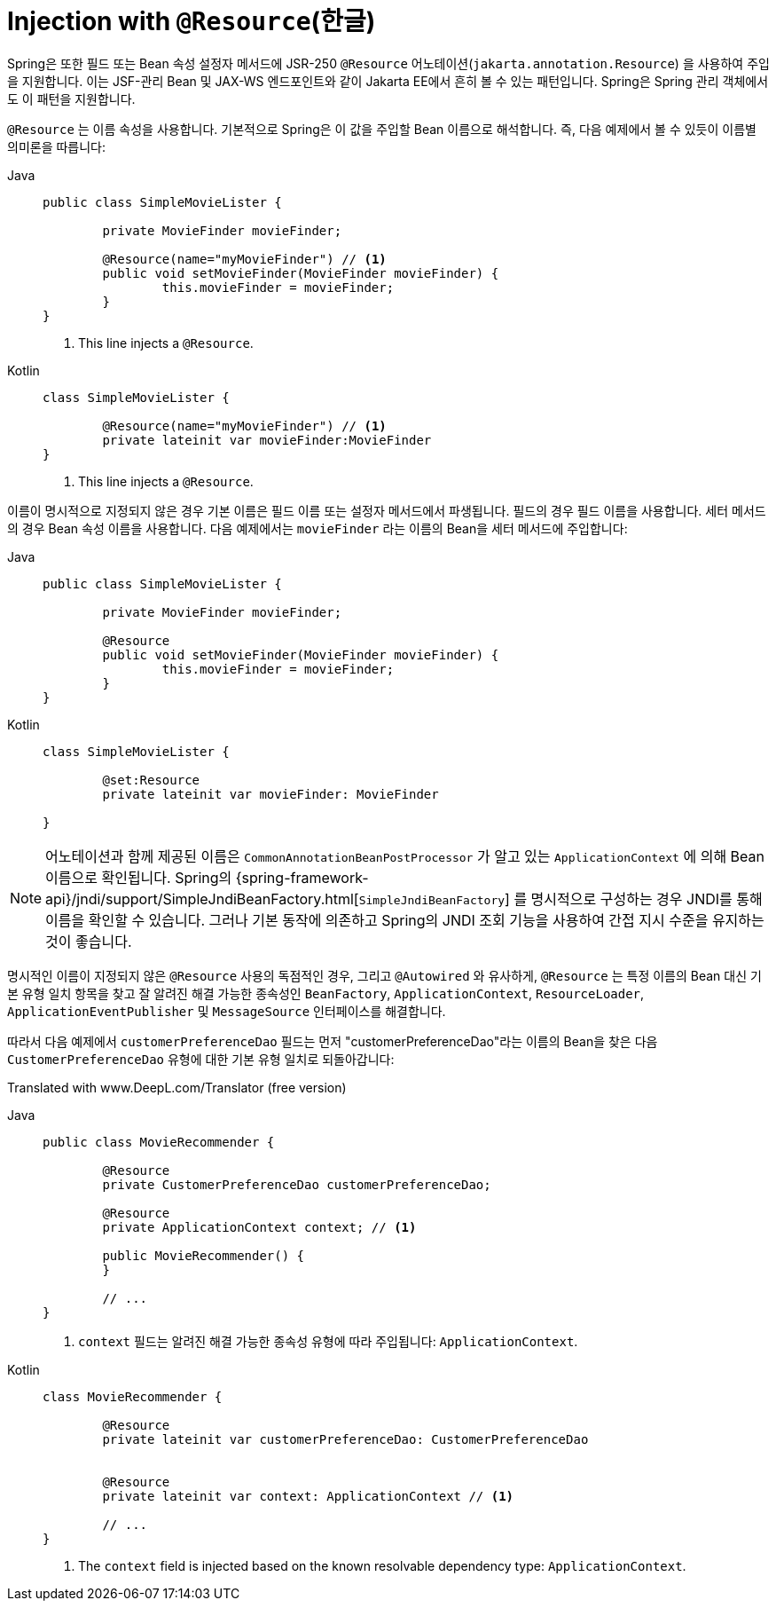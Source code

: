 [[beans-resource-annotation]]
= Injection with `@Resource`(한글)

Spring은 또한 필드 또는 Bean 속성 설정자 메서드에 JSR-250 `@Resource` 어노테이션(`jakarta.annotation.Resource`) 을 사용하여 주입을 지원합니다.
이는 JSF-관리 Bean 및 JAX-WS 엔드포인트와 같이 Jakarta EE에서 흔히 볼 수 있는 패턴입니다.
Spring은 Spring 관리 객체에서도 이 패턴을 지원합니다.

`@Resource` 는 이름 속성을 사용합니다.
기본적으로 Spring은 이 값을 주입할 Bean 이름으로 해석합니다.
즉, 다음 예제에서 볼 수 있듯이 이름별 의미론을 따릅니다:

--
[tabs]
======
Java::
+
[source,java,indent=0,subs="verbatim,quotes",role="primary"]
----
	public class SimpleMovieLister {

		private MovieFinder movieFinder;

		@Resource(name="myMovieFinder") // <1>
		public void setMovieFinder(MovieFinder movieFinder) {
			this.movieFinder = movieFinder;
		}
	}
----
<1> This line injects a `@Resource`.

Kotlin::
+
[source,kotlin,indent=0,subs="verbatim,quotes",role="secondary"]
----
class SimpleMovieLister {

	@Resource(name="myMovieFinder") // <1>
	private lateinit var movieFinder:MovieFinder
}
----
<1> This line injects a `@Resource`.
======
--


이름이 명시적으로 지정되지 않은 경우 기본 이름은 필드 이름 또는 설정자 메서드에서 파생됩니다.
필드의 경우 필드 이름을 사용합니다.
세터 메서드의 경우 Bean 속성 이름을 사용합니다.
다음 예제에서는 `movieFinder` 라는 이름의 Bean을 세터 메서드에 주입합니다:

--
[tabs]
======
Java::
+
[source,java,indent=0,subs="verbatim,quotes",role="primary"]
----
	public class SimpleMovieLister {

		private MovieFinder movieFinder;

		@Resource
		public void setMovieFinder(MovieFinder movieFinder) {
			this.movieFinder = movieFinder;
		}
	}
----

Kotlin::
+
[source,kotlin,indent=0,subs="verbatim,quotes",role="secondary"]
----
	class SimpleMovieLister {

		@set:Resource
		private lateinit var movieFinder: MovieFinder

	}
----
======
--

NOTE: 어노테이션과 함께 제공된 이름은 `CommonAnnotationBeanPostProcessor` 가 알고 있는 `ApplicationContext` 에 의해 Bean 이름으로 확인됩니다.
Spring의 {spring-framework-api}/jndi/support/SimpleJndiBeanFactory.html[`SimpleJndiBeanFactory`] 를 명시적으로 구성하는 경우 JNDI를 통해 이름을 확인할 수 있습니다.
그러나 기본 동작에 의존하고 Spring의 JNDI 조회 기능을 사용하여 간접 지시 수준을 유지하는 것이 좋습니다.

명시적인 이름이 지정되지 않은 `@Resource` 사용의 독점적인 경우, 그리고 `@Autowired` 와 유사하게, `@Resource` 는 특정 이름의 Bean 대신 기본 유형 일치 항목을 찾고 잘 알려진 해결 가능한 종속성인 `BeanFactory`, `ApplicationContext`, `ResourceLoader`, `ApplicationEventPublisher` 및 `MessageSource` 인터페이스를 해결합니다.

따라서 다음 예제에서 `customerPreferenceDao` 필드는 먼저 "customerPreferenceDao"라는 이름의 Bean을 찾은 다음 `CustomerPreferenceDao` 유형에 대한 기본 유형 일치로 되돌아갑니다:

Translated with www.DeepL.com/Translator (free version)

--
[tabs]
======
Java::
+
[source,java,indent=0,subs="verbatim,quotes",role="primary"]
----
	public class MovieRecommender {

		@Resource
		private CustomerPreferenceDao customerPreferenceDao;

		@Resource
		private ApplicationContext context; // <1>

		public MovieRecommender() {
		}

		// ...
	}
----
<1> `context` 필드는 알려진 해결 가능한 종속성 유형에 따라 주입됩니다:
`ApplicationContext`.

Kotlin::
+
[source,kotlin,indent=0,subs="verbatim,quotes",role="secondary"]
----
	class MovieRecommender {

		@Resource
		private lateinit var customerPreferenceDao: CustomerPreferenceDao


		@Resource
		private lateinit var context: ApplicationContext // <1>

		// ...
	}
----
<1> The `context` field is injected based on the known resolvable dependency type:
`ApplicationContext`.
======
--

